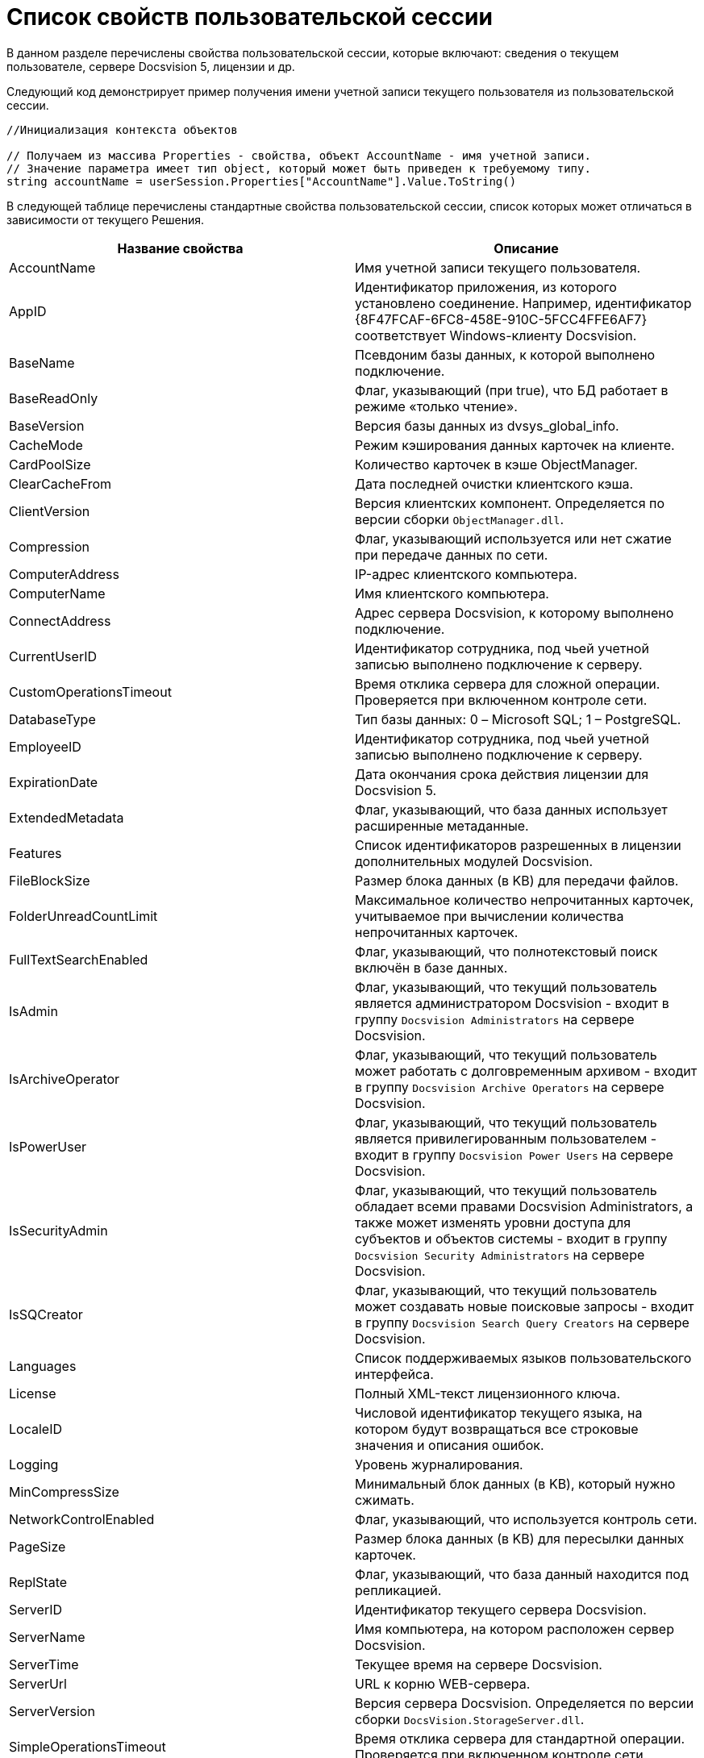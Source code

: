 = Список свойств пользовательской сессии

В данном разделе перечислены свойства пользовательской сессии, которые включают: сведения о текущем пользователе, сервере Docsvision 5, лицензии и др.

Следующий код демонстрирует пример получения имени учетной записи текущего пользователя из пользовательской сессии.

[source,csharp]
----
//Инициализация контекста объектов
     
// Получаем из массива Properties - свойства, объект AccountName - имя учетной записи.
// Значение параметра имеет тип object, который может быть приведен к требуемому типу.
string accountName = userSession.Properties["AccountName"].Value.ToString()
----

В следующей таблице перечислены стандартные свойства пользовательской сессии, список которых может отличаться в зависимости от текущего Решения.

[width="100%",cols="50%,50%",options="header"]
|===
|Название свойства |Описание
|AccountName |Имя учетной записи текущего пользователя.
|AppID |Идентификатор приложения, из которого установлено соединение. Например, идентификатор \{8F47FCAF-6FC8-458E-910C-5FCC4FFE6AF7} соответствует Windows-клиенту Docsvision.
|BaseName |Псевдоним базы данных, к которой выполнено подключение.
|BaseReadOnly |Флаг, указывающий (при true), что БД работает в режиме «только чтение».
|BaseVersion |Версия базы данных из dvsys_global_info.
|CacheMode |Режим кэширования данных карточек на клиенте.
|CardPoolSize |Количество карточек в кэше ObjectManager.
|ClearCacheFrom |Дата последней очистки клиентского кэша.
|ClientVersion |Версия клиентских компонент. Определяется по версии сборки `ObjectManager.dll`.
|Compression |Флаг, указывающий используется или нет сжатие при передаче данных по сети.
|ComputerAddress |IP-адрес клиентского компьютера.
|ComputerName |Имя клиентского компьютера.
|ConnectAddress |Адрес сервера Docsvision, к которому выполнено подключение.
|CurrentUserID |Идентификатор сотрудника, под чьей учетной записью выполнено подключение к серверу.
|CustomOperationsTimeout |Время отклика сервера для сложной операции. Проверяется при включенном контроле сети.
|DatabaseType |Тип базы данных: 0 – Microsoft SQL; 1 – PostgreSQL.
|EmployeeID |Идентификатор сотрудника, под чьей учетной записью выполнено подключение к серверу.
|ExpirationDate |Дата окончания срока действия лицензии для Docsvision 5.
|ExtendedMetadata |Флаг, указывающий, что база данных использует расширенные метаданные.
|Features |Список идентификаторов разрешенных в лицензии дополнительных модулей Docsvision.
|FileBlockSize |Размер блока данных (в KB) для передачи файлов.
|FolderUnreadCountLimit |Максимальное количество непрочитанных карточек, учитываемое при вычислении количества непрочитанных карточек.
|FullTextSearchEnabled |Флаг, указывающий, что полнотекстовый поиск включён в базе данных.
|IsAdmin |Флаг, указывающий, что текущий пользователь является администратором Docsvision - входит в группу `Docsvision Administrators` на сервере Docsvision.
|IsArchiveOperator |Флаг, указывающий, что текущий пользователь может работать с долговременным архивом - входит в группу `Docsvision Archive Operators` на сервере Docsvision.
|IsPowerUser |Флаг, указывающий, что текущий пользователь является привилегированным пользователем - входит в группу `Docsvision Power Users` на сервере Docsvision.
|IsSecurityAdmin |Флаг, указывающий, что текущий пользователь обладает всеми правами Docsvision Administrators, а также может изменять уровни доступа для субъектов и объектов системы - входит в группу `Docsvision Security Administrators` на сервере Docsvision.
|IsSQCreator |Флаг, указывающий, что текущий пользователь может создавать новые поисковые запросы - входит в группу `Docsvision Search Query Creators` на сервере Docsvision.
|Languages |Список поддерживаемых языков пользовательского интерфейса.
|License |Полный XML-текст лицензионного ключа.
|LocaleID |Числовой идентификатор текущего языка, на котором будут возвращаться все строковые значения и описания ошибок.
|Logging |Уровень журналирования.
|MinCompressSize |Минимальный блок данных (в KB), который нужно сжимать.
|NetworkControlEnabled |Флаг, указывающий, что используется контроль сети.
|PageSize |Размер блока данных (в KB) для пересылки данных карточек.
|ReplState |Флаг, указывающий, что база данный находится под репликацией.
|ServerID |Идентификатор текущего сервера Docsvision.
|ServerName |Имя компьютера, на котором расположен сервер Docsvision.
|ServerTime |Текущее время на сервере Docsvision.
|ServerUrl |URL к корню WEB-сервера.
|ServerVersion |Версия сервера Docsvision. Определяется по версии сборки `DocsVision.StorageServer.dll`.
|SimpleOperationsTimeout |Время отклика сервера для стандартной операции. Проверяется при включенном контроле сети.
|Timeout |Величина максимального времени (в мс) ожидания ответа сервера Docsvision при установке соединения или выполнении операций.
|UpdateLimit |Дата окончания срока действия возможности обновления сервера.
|UserID |Идентификатор текущего пользователя.
|UseSectionDelayedRefresh |Флаг, указывающий, что включено отложенное обновлений секций.
|UseStreaming |Флаг, указывающий на использования потокового способа работы с файлами.
|===
